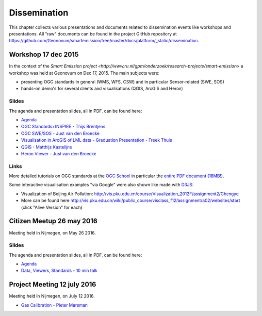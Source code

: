.. _dissemination:

=============
Dissemination
=============

This chapter collects various presentations and documents related to
dissemination events like workshops and presentations.
All "raw" documents can be found in the project GitHub repository
at https://github.com/Geonovum/smartemission/tree/master/docs/platform/_static/dissemination.

Workshop 17 dec 2015
====================

In the context of the `Smart Emission project <http://www.ru.nl/gpm/onderzoek/research-projects/smart-emission>` a workshop was held at Geonovum
on Dec 17, 2015. The main subjects were:

* presenting OGC standards in general (WMS, WFS, CSW) and in particular Sensor-related (SWE, SOS)
* hands-on demo's for several clients and visualisations (QGIS, ArcGIS and Heron)

Slides
------

The agenda and presentation slides, all in PDF, can be found here:

* `Agenda <_static/dissemination/workshop-17dec2015/Agenda.pdf>`_
* `OGC Standards+INSPIRE - Thijs Brentjens <_static/dissemination/workshop-17dec2015/ThijsBrentjens-OGC-services.pdf>`_
* `OGC SWE/SOS - Just van den Broecke <_static/dissemination/workshop-17dec2015/Just_OGC_School_SWE_SOS.pdf>`_
* `Visualisation in ArcGIS of LML data - Graduation Presentation - Freek Thuis <_static/dissemination/workshop-17dec2015/FreekThuis_Minor_Visualisatie.pdf>`_
* `QGIS - Matthijs Kastelijns <_static/dissemination/workshop-17dec2015/Matthijs_QGIS.pdf>`_
* `Heron Viewer - Just van den Broecke <_static/dissemination/workshop-17dec2015/Just_Heron_Intro_Workshop.pdf>`_

Links
-----

More detailed tutorials on OGC standards at the `OGC School <https://github.com/opengeospatial/ogc_school>`_ in particular
the `entire PDF document (18MB!) <https://github.com/opengeospatial/ogc_school/raw/master/build/ogc-tutorial.pdf>`_.

Some interactive visualisation examples "via Google" were also shown like made with `D3JS <http://d3js.org/>`_:

* Visualization of Beijing Air Pollution: http://vis.pku.edu.cn/course/Visualization_2012F/assignment2/Chengye
* More can be found here http://vis.pku.edu.cn/wiki/public_course/visclass_f12/assignment/a02/websites/start (click "Alive Version" for each)

Citizen Meetup 26 may 2016
==========================

Meeting held in Nijmegen, on May 26 2016.

Slides
------

The agenda and presentation slides, all in PDF, can be found here:

* `Agenda <_static/dissemination/bewoners-26mei2016/bewoners-bijeen-260516-agenda.pdf>`_
* `Data, Viewers, Standards - 10 min talk <_static/dissemination/bewoners-26mei2016/bewoners-bijeen-260516-data.pdf>`_

Project Meeting 12 july 2016
============================

Meeting held in Nijmegen, on July 12 2016.

* `Gas Calibration - Pieter Marsman <_static/dissemination/project-meeting-12jul2016/pmarsman-gas-calibratie-120712.pdf>`_

